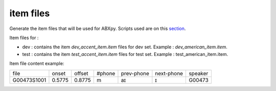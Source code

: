 item files
================
Generate the item files that will be used for ABXpy.
Scripts used are on this `section <https://github.com/bootphon/AESRC/bin/evals/items>`_.

Item files for :

- dev : contains the item `dev_accent_item.item` files for dev set.
  Example : `dev_american_item.item`.

- test : contains the item `test_accent_item.item` files for test set.
  Example : test_american_item.item.

Item file content example:

=============  =========  =========  =========  =============  ============  ===========
    file         onset      offset     #phone     prev-phone    next-phone     speaker          
-------------  ---------  ---------  ---------  -------------  ------------  -----------
 G00473S1001     0.5775     0.8775       m            aɪ            ɪ           G00473
=============  =========  =========  =========  =============  ============  ===========
     
  
